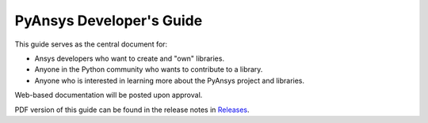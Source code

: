 PyAnsys Developer's Guide
#########################

This guide serves as the central document for:

- Ansys developers who want to create and "own" libraries.
- Anyone in the Python community who wants to contribute to a 
  library.
- Anyone who is interested in learning more about the PyAnsys 
  project and libraries.


Web-based documentation will be posted upon approval.

PDF version of this guide can be found in the release notes in `Releases
<https://github.com/pyansys/about/releases>`_.
